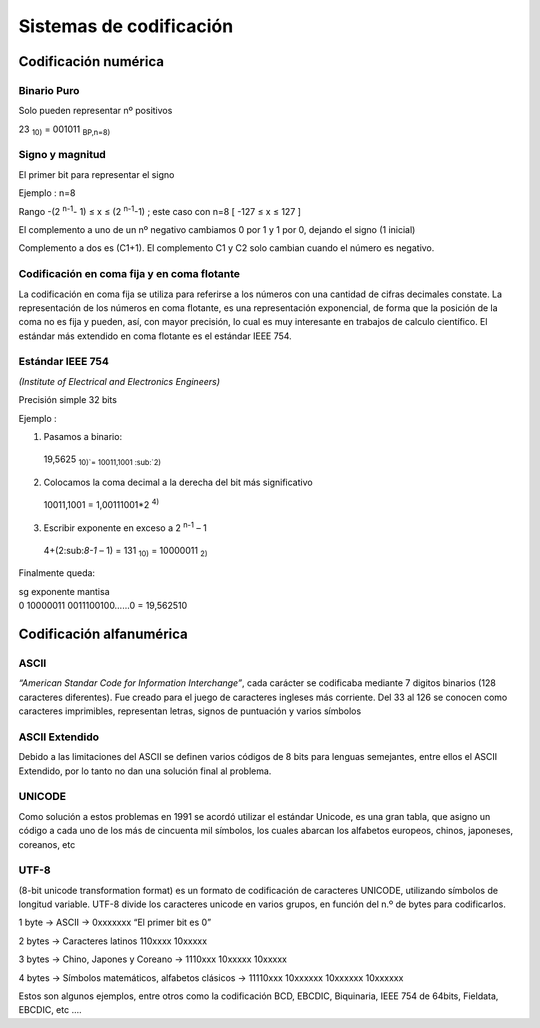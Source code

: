 ************************
Sistemas de codificación
************************

Codificación numérica
=====================

Binario Puro
------------

Solo pueden representar nº positivos

23 :sub:`10)` = 001011 :sub:`BP,n=8)`

Signo y magnitud
----------------

El primer bit para representar el signo

Ejemplo : n=8

.. image:: imagenes/singno_magnitud.png

Rango -(2 :sup:`n-1`- 1) ≤ x ≤ (2 :sup:`n-1`-1) ; este caso con n=8 [ -127 ≤ x ≤ 127 ]

El complemento a uno de un nº negativo cambiamos 0 por 1 y 1 por 0, dejando el signo (1 inicial)

Complemento a dos es (C1+1). El complemento C1 y C2 solo cambian cuando el número es negativo.

Codificación en coma fija y en coma flotante
--------------------------------------------

La codificación en coma fija se utiliza para referirse a los números con una cantidad de cifras decimales constate. La representación de los números en coma flotante, es una representación exponencial, de forma que la posición de la coma no es fija y pueden, así, con mayor precisión, lo cual es muy interesante en trabajos de calculo científico. El estándar más extendido en coma flotante es el estándar IEEE 754.

Estándar IEEE 754
-----------------

*(Institute of Electrical and Electronics Engineers)*

Precisión simple 32 bits

.. image:: imagenes/IEEE754.png

Ejemplo :

1. Pasamos a binario:

  19,5625 :sub:`10)`= 10011,1001 :sub:`2)`
  
2. Colocamos la coma decimal a la derecha del bit más significativo
  
  10011,1001 = 1,00111001*2 :sup:`4)`
  
3. Escribir exponente en exceso a 2 :sup:`n-1` – 1

  4+(2:sub:`8-1` – 1) = 131 :sub:`10)` = 10000011 :sub:`2)`

Finalmente queda:

|  sg exponente mantisa
|  0 10000011 0011100100…...0 = 19,562510

Codificación alfanumérica
=========================

ASCII
-----

*“American Standar Code for Information Interchange”*, cada carácter se codificaba mediante 7 digitos binarios (128 caracteres diferentes). Fue creado para el juego de caracteres ingleses más corriente. Del 33 al 126 se conocen como caracteres imprimibles, representan letras, signos de puntuación y varios símbolos

.. image:: imagenes/ASCII.png


.. image:: imagenes/acsii_art.png
  :width: 200


ASCII Extendido
---------------

Debido a las limitaciones del ASCII se definen varios códigos de 8 bits para lenguas semejantes, entre ellos el ASCII Extendido, por lo tanto no dan una solución final al problema.

UNICODE
-------

Como solución a estos problemas en 1991 se acordó utilizar el estándar Unicode, es una gran tabla, que asigno un código a cada uno de los más de cincuenta mil símbolos, los cuales abarcan los alfabetos europeos, chinos, japoneses, coreanos, etc

UTF-8
-----

(8-bit unicode transformation format) es un formato de codificación de caracteres UNICODE, utilizando símbolos de longitud variable. UTF-8 divide los caracteres unicode en varios grupos, en función del n.º de bytes para codificarlos.

1 byte → ASCII → 0xxxxxxx “El primer bit es 0”

2 bytes → Caracteres latinos 110xxxx 10xxxxx

3 bytes → Chino, Japones y Coreano → 1110xxx 10xxxxx 10xxxxx

4 bytes → Símbolos matemáticos, alfabetos clásicos → 11110xxx 10xxxxxx 10xxxxxx 10xxxxxx

Estos son algunos ejemplos, entre otros como la codificación BCD, EBCDIC, Biquinaria, IEEE 754 de 64bits, Fieldata, EBCDIC, etc ....